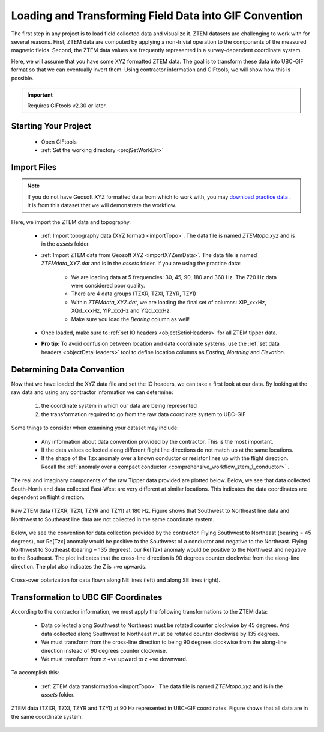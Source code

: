 .. _comprehensive_workflow_ztem_2:


Loading and Transforming Field Data into GIF Convention
=======================================================

The first step in any project is to load field collected data and visualize it. ZTEM datasets are challenging to work with for several reasons. First, ZTEM data are computed by applying a non-trivial operation to the components of the measured magnetic fields. Second, the ZTEM data values are frequently represented in a survey-dependent coordinate system.

Here, we will assume that you have some XYZ formatted ZTEM data. The goal is to transform these data into UBC-GIF format so that we can eventually invert them. Using contractor information and GIFtools, we will show how this is possible.

.. important:: Requires GIFtools v2.30 or later.

Starting Your Project
---------------------

    - Open GIFtools
    - :ref:`Set the working directory <projSetWorkDir>`


Import Files
------------

.. note:: If you do not have Geosoft XYZ formatted data from which to work with, you may `download practice data <https://github.com/ubcgif/GIFtoolsCookbook/raw/master/assets/AtoZ_e3dmt_4Download.zip>`_ . It is from this dataset that we will demonstrate the workflow.

Here, we import the ZTEM data and topography.

    - :ref:`Import topography data (XYZ format) <importTopo>`. The data file is named *ZTEMtopo.xyz* and is in the *assets* folder.

    - :ref:`Import ZTEM data from Geosoft XYZ <importXYZemData>`. The data file is named *ZTEMdata_XYZ.dat* and is in the *assets* folder. If you are using the practice data:

        - We are loading data at 5 frequencies: 30, 45, 90, 180 and 360 Hz. The 720 Hz data were considered poor quality.
        - There are 4 data groups (TZXR, TZXI, TZYR, TZYI)
        - Within *ZTEMdata_XYZ.dat*, we are loading the final set of columns: XIP_xxxHz, XQd_xxxHz, YIP_xxxHz and YQd_xxxHz.
        - Make sure you load the *Bearing* column as well!

    - Once loaded, make sure to :ref:`set IO headers <objectSetioHeaders>` for all ZTEM tipper data.

    - **Pro tip:** To avoid confusion between location and data coordinate systems, use the :ref:`set data headers <objectDataHeaders>` tool to define location columns as *Easting, Northing* and *Elevation*.



Determining Data Convention
---------------------------

Now that we have loaded the XYZ data file and set the IO headers, we can take a first look at our data. By looking at the raw data and using any contractor information we can determine:

    1) the coordinate system in which our data are being represented
    2) the transformation required to go from the raw data coordinate system to UBC-GIF

Some things to consider when examining your dataset may include:

    - Any information about data convention provided by the contractor. This is the most important.
    - If the data values collected along different flight line directions do not match up at the same locations.
    - If the shape of the Tzx anomaly over a known conductor or resistor lines up with the flight direction. Recall the :ref:`anomaly over a compact conductor <comprehensive_workflow_ztem_1_conductor>` .

The real and imaginary components of the raw Tipper data provided are plotted below. Below, we see that data collected South-North and data collected East-West are very different at similar locations. This indicates the data coordinates are dependent on flight direction.


.. figure:: images/ZTEM_raw_data.png
    :align: center
    :width: 700

    Raw ZTEM data (TZXR, TZXI, TZYR and TZYI) at 180 Hz. Figure shows that Southwest to Northeast line data and Northwest to Southeast line data are not collected in the same coordinate system.

Below, we see the convention for data collection provided by the contractor. Flying Southwest to Northeast (bearing = 45 degrees), our Re[Tzx] anomaly would be positive to the Southwest of a conductor and negative to the Northeast. Flying Northwest to Southeast (bearing = 135 degrees), our Re[Tzx] anomaly would be positive to the Northwest and negative to the Southeast. The plot indicates that the cross-line direction is 90 degrees counter clockwise from the along-line direction. The plot also indicates the Z is +ve upwards.


.. figure:: images/ZTEM_contractor_convention.png
    :align: center
    :width: 500

    Cross-over polarization for data flown along NE lines (left) and along SE lines (right).


Transformation to UBC GIF Coordinates
-------------------------------------

According to the contractor information, we must apply the following transformations to the ZTEM data:

    - Data collected along Southwest to Northeast must be rotated counter clockwise by 45 degrees. And data collected along Southwest to Northeast must be rotated counter clockwise by 135 degrees.
    - We must transform from the cross-line direction to being 90 degrees clockwise from the along-line direction instead of 90 degrees counter clockwise.
    - We must transform from z +ve upward to z +ve downward.

To accomplish this:

    - :ref:`ZTEM data transformation <importTopo>`. The data file is named *ZTEMtopo.xyz* and is in the *assets* folder.





.. figure:: images/ZTEM_rotated_data.png
    :align: center
    :width: 700

    ZTEM data (TZXR, TZXI, TZYR and TZYI) at 90 Hz represented in UBC-GIF coordinates. Figure shows that all data are in the same coordinate system.

